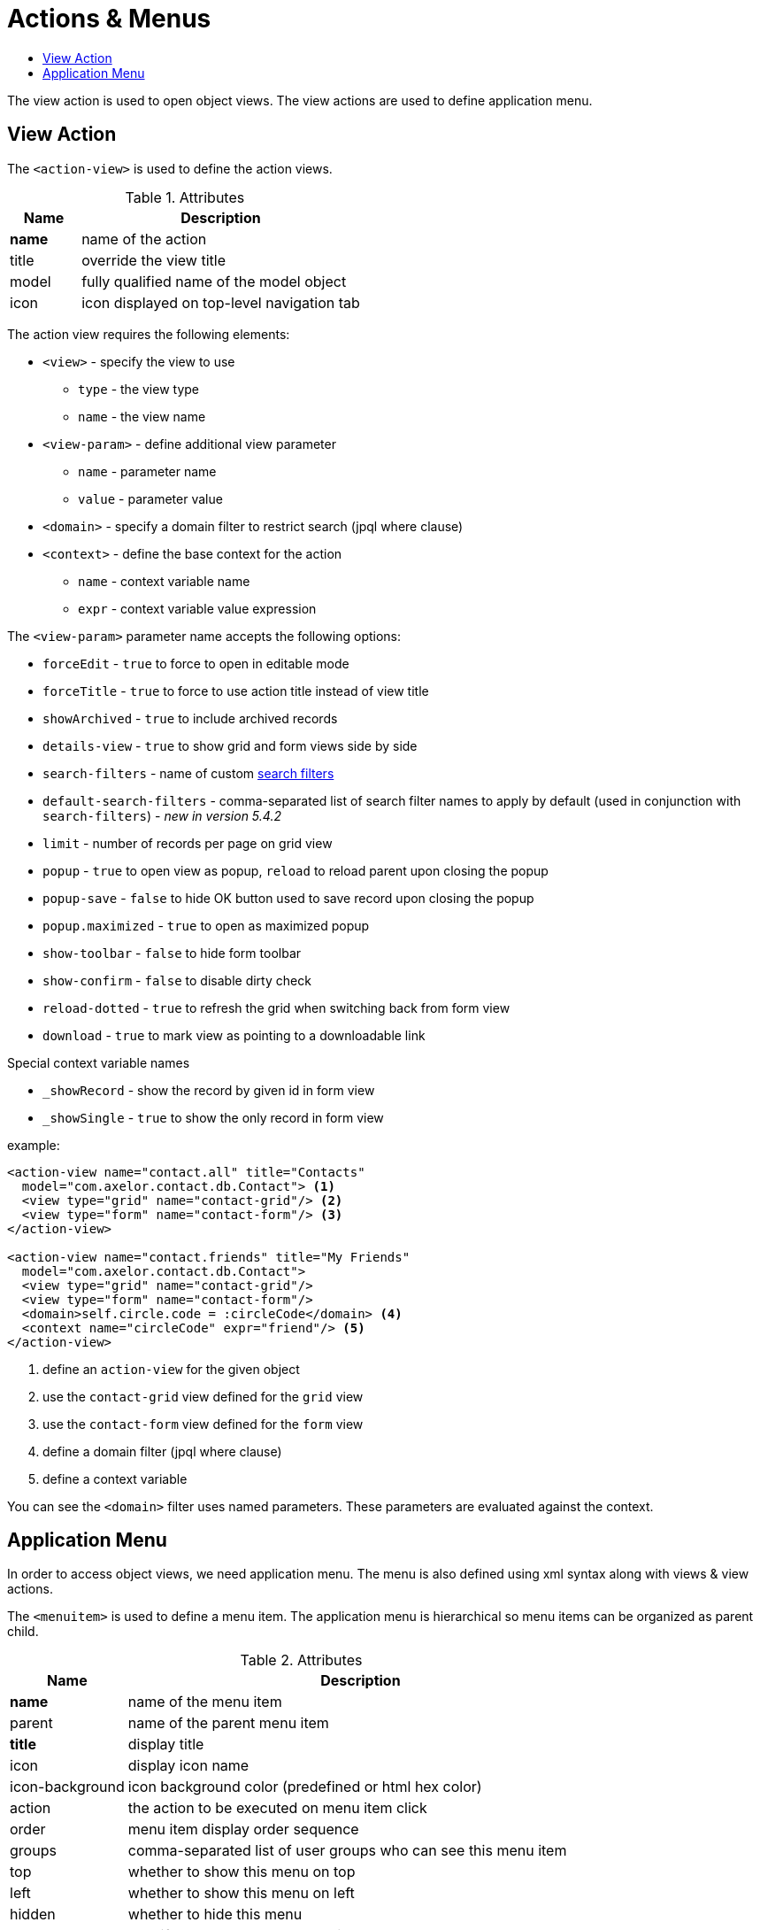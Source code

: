= Actions & Menus
:toc:
:toc-title:

The view action is used to open object views. The view actions are used to
define application menu.

== View Action

The `<action-view>` is used to define the action views.

[cols="2,8"]
.Attributes
|===
| Name | Description

| *name* | name of the action
| title | override the view title
| model | fully qualified name of the model object
| icon | icon displayed on top-level navigation tab
|===

The action view requires the following elements:

* `<view>` - specify the view to use
** `type` - the view type
** `name` - the view name
* `<view-param>` - define additional view parameter
** `name` - parameter name
** `value` - parameter value
* `<domain>` - specify a domain filter to restrict search (jpql where clause)
* `<context>` - define the base context for the action
** `name` - context variable name
** `expr` - context variable value expression

The `<view-param>` parameter name accepts the following options:

* `forceEdit` - `true` to force to open in editable mode
* `forceTitle` - `true` to force to use action title instead of view title
* `showArchived` - `true` to include archived records
* `details-view` - `true` to show grid and form views side by side
* `search-filters` - name of custom xref:views/grid.adoc#advanced-search[search filters]
* `default-search-filters` - comma-separated list of search filter names to apply by default (used in conjunction with `search-filters`) - _new in version 5.4.2_
* `limit` - number of records per page on grid view
* `popup` - `true` to open view as popup, `reload` to reload parent upon closing the popup
* `popup-save` - `false` to hide OK button used to save record upon closing the popup
* `popup.maximized` - `true` to open as maximized popup
* `show-toolbar` - `false` to hide form toolbar
* `show-confirm` - `false` to disable dirty check
* `reload-dotted` - `true` to refresh the grid when switching back from form view
* `download` - `true` to mark view as pointing to a downloadable link

Special context variable names

* `_showRecord` - show the record by given id in form view
* `_showSingle` - `true` to show the only record in form view


example:

[source,xml]
----
<action-view name="contact.all" title="Contacts"
  model="com.axelor.contact.db.Contact"> <1>
  <view type="grid" name="contact-grid"/> <2>
  <view type="form" name="contact-form"/> <3>
</action-view>

<action-view name="contact.friends" title="My Friends"
  model="com.axelor.contact.db.Contact">
  <view type="grid" name="contact-grid"/>
  <view type="form" name="contact-form"/>
  <domain>self.circle.code = :circleCode</domain> <4>
  <context name="circleCode" expr="friend"/> <5>
</action-view>
----
<1> define an `action-view` for the given object
<2> use the `contact-grid` view defined for the `grid` view
<3> use the `contact-form` view defined for the `form` view
<4> define a domain filter (jpql where clause)
<5> define a context variable

You can see the `<domain>` filter uses named parameters. These parameters are
evaluated against the context.

== Application Menu

In order to access object views, we need application menu. The menu is also
defined using xml syntax along with views & view actions.

The `<menuitem>` is used to define a menu item. The application menu is
hierarchical so menu items can be organized as parent child.

[cols="2,8"]
.Attributes
|===
| Name | Description

| *name* | name of the menu item
| parent | name of the parent menu item
| *title* | display title
| icon | display icon name
| icon-background | icon background color (predefined or html hex color)
| action | the action to be executed on menu item click
| order | menu item display order sequence
| groups | comma-separated list of user groups who can see this menu item
| top | whether to show this menu on top
| left | whether to show this menu on left
| hidden | whether to hide this menu
| tag | specify a tag to show on menu item
| tag-count | specify whether to use count of menu action records as tag
| tag-get | specify a method call to get tag value
| tag-style | specify the tag display style
|===

example:

[source,xml]
----
<menuitem name="menu-contact-book"
  title="Address Book" /> <1>

<menuitem name="menu-contact-friends"
  parent="menu-contact-book"
  title="All Contact"
  action="contact.all"/> <2> <3> <4>

<menuitem name="menu-mail-inbox"
  parent="menu-mail"
  title="Inbox"
  action="mail.inbox"
  tag-get="com.axelor.mail.web.MailController:inboxMenuTag()"
  tag-style="warning"/> <5>

  <menuitem name="menu-mail-important"
    parent="menu-mail"
    title="Important"
    action="mail.important"
    tag="Important"
    tag-style="important"/> <6>
----
<1> define a top-level menu with no parent
<2> define a child menu item with parent
<3> the display text of the menu item
<4> the action (of type action-view) to execute
<5> the get tag value from the given method
<6> user the given static tag

The `tag-style` can be one of the:

- `default`
- `important`
- `success`
- `warning`
- `inverse`
- `info`
